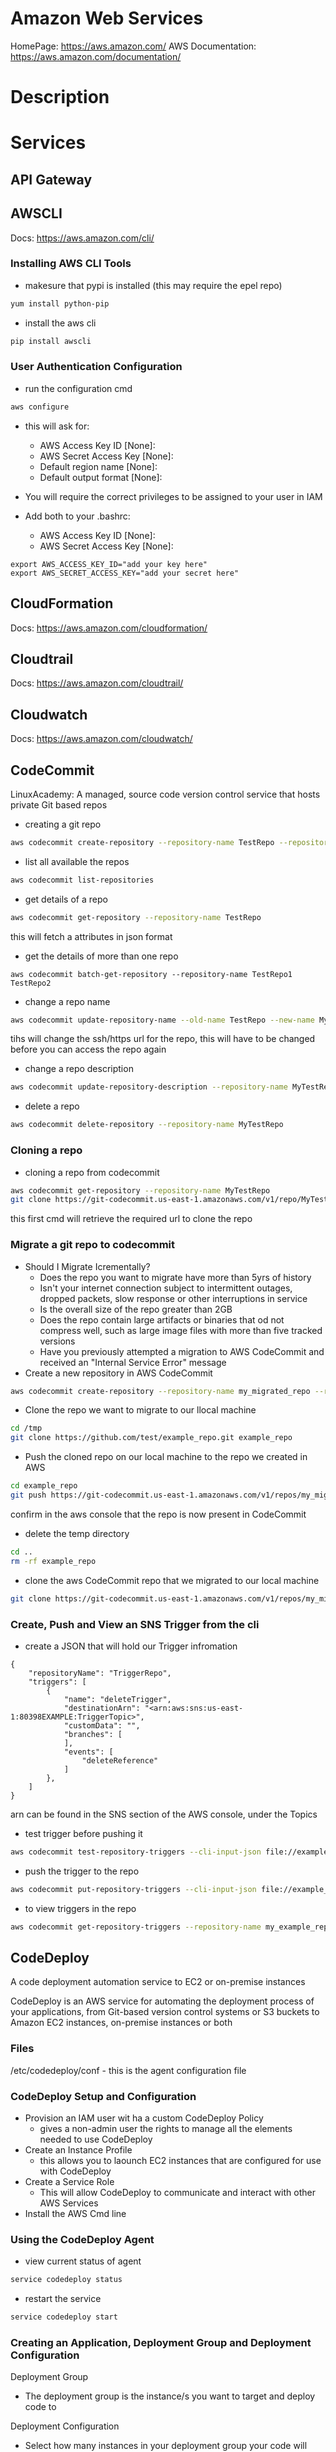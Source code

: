 #+TAGS: cloud aws vpc virtula_private_cloud iaas paas


* Amazon Web Services
HomePage: https://aws.amazon.com/
AWS Documentation: https://aws.amazon.com/documentation/
* Description
* Services
** API Gateway
** AWSCLI
Docs: https://aws.amazon.com/cli/


*** Installing AWS CLI Tools
   
- makesure that pypi is installed (this may require the epel repo)
#+BEGIN_SRC sh
yum install python-pip
#+END_SRC

- install the aws cli
#+BEGIN_SRC sh
pip install awscli
#+END_SRC

*** User Authentication Configuration
    
- run the configuration cmd
#+BEGIN_SRC sh
aws configure
#+END_SRC
- this will ask for:
    - AWS Access Key ID [None]: 
    - AWS Secret Access Key [None]: 
    - Default region name [None]: 
    - Default output format [None]: 

- You will require the correct privileges to be assigned to your user in IAM

- Add both to your .bashrc: 
    - AWS Access Key ID [None]: 
    - AWS Secret Access Key [None]: 
#+BEGIN_EXAMPLE
export AWS_ACCESS_KEY_ID="add your key here"
export AWS_SECRET_ACCESS_KEY="add your secret here"
#+END_EXAMPLE

** CloudFormation
Docs: https://aws.amazon.com/cloudformation/
** Cloudtrail
Docs: https://aws.amazon.com/cloudtrail/
** Cloudwatch
Docs: https://aws.amazon.com/cloudwatch/
** CodeCommit
LinuxAcademy: 
A managed, source code version control service that hosts private Git based repos

- creating a git repo
#+BEGIN_SRC sh
aws codecommit create-repository --repository-name TestRepo --repository-description "My test Repo"
#+END_SRC

- list all available the repos
#+BEGIN_SRC sh
aws codecommit list-repositories
#+END_SRC

- get details of a repo
#+BEGIN_SRC sh
aws codecommit get-repository --repository-name TestRepo
#+END_SRC
this will fetch a attributes in json format

- get the details of more than one repo 
#+BEGIN_SRC 
aws codecommit batch-get-repository --repository-name TestRepo1 TestRepo2
#+END_SRC

- change a repo name
#+BEGIN_SRC sh
aws codecommit update-repository-name --old-name TestRepo --new-name MyTestRepo
#+END_SRC
tihs will change the ssh/https url for the repo, this will have to be changed before you can access the repo again

- change a repo description
#+BEGIN_SRC sh
aws codecommit update-repository-description --repository-name MyTestRepo --repository-description "This is the new description"
#+END_SRC

- delete a repo
#+BEGIN_SRC sh
aws codecommit delete-repository --repository-name MyTestRepo
#+END_SRC


*** Cloning a repo

- cloning a repo from codecommit
#+BEGIN_SRC sh
aws codecommit get-repository --repository-name MyTestRepo
git clone https://git-codecommit.us-east-1.amazonaws.com/v1/repo/MyTestRepo local-mytestrepo
#+END_SRC
this first cmd will retrieve the required url to clone the repo

*** Migrate a git repo to codecommit 
    
- Should I Migrate Icrementally?
  - Does the repo you want to migrate have more than 5yrs of history
  - Isn't your internet connection subject to intermittent outages, dropped packets, slow response or other interruptions in service
  - Is the overall size of the repo greater than 2GB
  - Does the repo contain large artifacts or binaries that od not compress well, such as large image files with more than five tracked versions
  - Have you previously attempted a migration to AWS CodeCommit and received an "Internal Service Error" message
    
- Create a new repository in AWS CodeCommit
#+BEGIN_SRC sh
aws codecommit create-repository --repository-name my_migrated_repo --repository-description "my migrated repo"
#+END_SRC

- Clone the repo we want to migrate to our llocal machine
#+BEGIN_SRC sh
cd /tmp
git clone https://github.com/test/example_repo.git example_repo
#+END_SRC

- Push the cloned repo on our local machine to the repo we created in AWS
#+BEGIN_SRC sh
cd example_repo
git push https://git-codecommit.us-east-1.amazonaws.com/v1/repos/my_migrated_repo --all
#+END_SRC
confirm in the aws console that the repo is now present in CodeCommit

- delete the temp directory
#+BEGIN_SRC sh
cd ..
rm -rf example_repo
#+END_SRC

- clone the aws CodeCommit repo that we migrated to our local machine
#+BEGIN_SRC sh
git clone https://git-codecommit.us-east-1.amazonaws.com/v1/repos/my_migrated_repo my_local_migrated_repo
#+END_SRC

*** Create, Push and View an SNS Trigger from the cli

- create a JSON that will hold our Trigger infromation
#+BEGIN_EXAMPLE
{
	"repositoryName": "TriggerRepo",
	"triggers": [
		{
			"name": "deleteTrigger",
			"destinationArn": "<arn:aws:sns:us-east-1:80398EXAMPLE:TriggerTopic>",
			"customData": "",
			"branches": [
			],
			"events": [
				"deleteReference"
			]
		},
	]
}
#+END_EXAMPLE
arn can be found in the SNS section of the AWS console, under the Topics 

- test trigger before pushing it
#+BEGIN_SRC sh
aws codecommit test-repository-triggers --cli-input-json file://example_trigger.json
#+END_SRC

- push the trigger to the repo
#+BEGIN_SRC sh
aws codecommit put-repository-triggers --cli-input-json file://example_trigger.json
#+END_SRC

- to view triggers in the repo
#+BEGIN_SRC sh
aws codecommit get-repository-triggers --repository-name my_example_repo
#+END_SRC

** CodeDeploy
A code deployment automation service to EC2 or on-premise instances

CodeDeploy is an AWS service for automating the deployment process of your applications, from Git-based version control systems or S3 buckets to Amazon EC2 instances, on-premise instances or both

[[file://home/crito/Pictures/org/codedeploy_workflow.png]]

*** Files
/etc/codedeploy/conf - this is the agent configuration file
*** CodeDeploy Setup and Configuration
- Provision an IAM user wit ha a custom CodeDeploy Policy
  - gives a non-admin user the rights to manage all the elements needed to use CodeDeploy
    
- Create an Instance Profile
  - this allows you to laounch EC2 instances that are configured for use with CodeDeploy
    
- Create a Service Role
  - This will allow CodeDeploy to communicate and interact with other AWS Services
    
- Install the AWS Cmd line

*** Using the CodeDeploy Agent
- view current status of agent
#+BEGIN_SRC sh
service codedeploy status
#+END_SRC

- restart the service
#+BEGIN_SRC sh
service codedeploy start
#+END_SRC

*** Creating an Application, Deployment Group and Deployment Configuration
    
Deployment Group
  - The deployment group is the instance/s you want to target and deploy code to
    
Deployment Configuration
  - Select how many instances in your deployment group your code will deploy to at any given time
    

- Create a new application
#+BEGIN_SRC sh
aws deploy create-application --application-name test_application
#+END_SRC

- Create the deployment group, configuration and other options
#+BEGIN_SRC sh
aws deploy create-deployment-group --application-name test_application --deployment-group-name <NAME> --ec2-tag-filters Key=Name,Value=<EC2VALUE>,Type=KEY_AND_VALUE --deployment-config-name CodeDeployDefault.<SELECTOPTION> --service-role-arn <SERVICE-ROLE_ARN>
#+END_SRC
- a deployment group id will be returned in json form if there are no errors  
  
*** Edit and Delete an Application
    
- List all applications
#+BEGIN_SRC sh
aws deploy list-applications
#+END_SRC
    
- Change the name of the application
#+BEGIN_SRC sh
aws deploy update-application --application-name old_application --new-application-name new_application
#+END_SRC
this can only be done with the awscli or the awsapi, cannot be done within the AWS console 

- Delete an application
#+BEGIN_SRC sh
aws deploy delete-application --application-name CLIApplication
#+END_SRC

*** Edit, Add and Delete Deployment Groups and Deployment Configurations
   
- List all deployment-groups associated with an application
#+BEGIN_SRC sh
aws deploy list-deployment-groups --application-anme test_application
#+END_SRC

- change values of the deployment group
#+BEGIN_SRC sh
aws deploy update-deployment-group --application-name test_application --current-deployment-group-name test_deployment_groupname
#+END_SRC
- options that can be changed:
  --new-deployment-group-name <NAME
  --ec2-tag-filters
  --on-premises-instance-tag-filters Key=Name,Value=<VALUE>,Type=KEY_AND_VALUE
  --auto-scaling-groups <NAME>
  --deployment-config-name CodeDeployDefault <SELECTOPTION>
  --service-role-arn <SERVICE-ROLE_ARN>

- delete a deployment group/configuration
#+BEGIN_SRC sh
aws deploy delete-deployment-group --application-name test_application --deployment-group-name new_deployment_groupname
#+END_SRC

*** Creating and Deleting Custom Deployment Configurations
- Default AWS Deployment Configuratins:
  - OneAtATime
  - AllAtOnce
  - HalfAtATime

- list deployment configs
#+BEGIN_SRC sh
aws deploy list-deployment-configs
#+END_SRC

- if the defaultsdon't fit our need we can create a more custom configuration    
#+BEGIN_SRC sh
aws deploy create-deployment-config --deployment-config-name MyCustomConfig --minimum-healthy-hosts type=HOST_COUNT,value=1
#+END_SRC
- type: 
    - HOST_COUNT - number of hosts that are available at any point during the deployment 
    - FLEET_PERCENT - percentage of minimum of hosts that are available from the original number deployed

- delete a custom deployment configuration
#+BEGIN_SRC sh
aws deploy delete-deployment-config --deployment-congig-name MyCustomConfig
#+END_SRC

*** Creating and Configuring the AppSpec file
- the appsec file is written in yaml
  - the file has to be placed in the root directory of the application

- appsec example
/test_application/appsec.yml
#+BEGIN_EXAMPLE
---
version: 0.0 # this is arbitary
os: linux
files:
  - source: /
    destination: /test_application
permissions: # this section only applies to linux images, must be removed for windows
  - object: /test_application/html
    pattern: "*.html"
    except: [index.html]
    mode: 400
    type:
      - file
#+END_EXAMPLE

**** template appsec.yml
#+BEGIN_EXAMPLE
# This is an appspec.yml template file for use with AWS CodeDeploy.
# The lines in this template starting with the hashtag symbol are 
#   instructional comments and can be safely left in the file or 
#   ignored.
# For help completing this file, see the "AppSpec File Reference" in the  
#   "AWS CodeDeploy User Guide" at
#   http://docs.aws.amazon.com/codedeploy/latest/userguide/app-spec-ref.html
version: 0.0
# Specify "os: linux" if this revision targets Amazon Linux, 
#   Red Hat Enterprise Linux (RHEL), or Ubuntu Server  
#   instances.
# Specify "os: windows" if this revision targets Windows Server instances.
# (You cannot specify both "os: linux" and "os: windows".)
os: linux 
# os: windows
# During the Install deployment lifecycle event (which occurs between the 
#   BeforeInstall and AfterInstall events), copy the specified files 
#   in "source" starting from the root of the revision's file bundle 
#   to "destination" on the Amazon EC2 instance.
# Specify multiple "source" and "destination" pairs if you want to copy 
#   from multiple sources or to multiple destinations.
# If you are not copying any files to the Amazon EC2 instance, then remove the
#   "files" section altogether. A blank or incomplete "files" section
#   may cause associated deployments to fail.
files:
  - source: 
    destination:
  - source:
    destination:
# For deployments to Amazon Linux, Ubuntu Server, or RHEL instances,
#   you can specify a "permissions" 
#   section here that describes special permissions to apply to the files 
#   in the "files" section as they are being copied over to 
#   the Amazon EC2 instance.
#   For more information, see the documentation.
# If you are deploying to Windows Server instances,
#   then remove the 
#   "permissions" section altogether. A blank or incomplete "permissions"
#   section may cause associated deployments to fail.
permissions:
  - object:
    pattern:
    except:
    owner:
    group:
    mode: 
    acls:
      -
    context:
      user:
      type:
      range:
    type:
      -
# If you are not running any commands on the Amazon EC2 instance, then remove 
#   the "hooks" section altogether. A blank or incomplete "hooks" section
#   may cause associated deployments to fail.
hooks:
# For each deployment lifecycle event, specify multiple "location" entries 
#   if you want to run multiple scripts during that event.
# You can specify "timeout" as the number of seconds to wait until failing the deployment 
#   if the specified scripts do not run within the specified time limit for the 
#   specified event. For example, 900 seconds is 15 minutes. If not specified, 
#   the default is 1800 seconds (30 minutes).
#   Note that the maximum amount of time that all scripts must finish executing 
#   for each individual deployment lifecycle event is 3600 seconds (1 hour). 
#   Otherwise, the deployment will stop and AWS CodeDeploy will consider the deployment
#   to have failed to the Amazon EC2 instance. Make sure that the total number of seconds 
#   that are specified in "timeout" for all scripts in each individual deployment 
#   lifecycle event does not exceed a combined 3600 seconds (1 hour).
# For deployments to Amazon Linux, Ubuntu Server, or RHEL instances,
#   you can specify "runas" in an event to
#   run as the specified user. For more information, see the documentation.
#   If you are deploying to Windows Server instances,
#   remove "runas" altogether.
# If you do not want to run any commands during a particular deployment
#   lifecycle event, remove that event declaration altogether. Blank or 
#   incomplete event declarations may cause associated deployments to fail.
# During the ApplicationStop deployment lifecycle event, run the commands 
#   in the script specified in "location" starting from the root of the 
#   revision's file bundle.
  ApplicationStop:
    - location: 
      timeout:
      runas:
    - location: 
      timeout:
      runas: 
# During the BeforeInstall deployment lifecycle event, run the commands 
#   in the script specified in "location".
  BeforeInstall:
    - location: 
      timeout:
      runas: 
    - location: 
      timeout:
      runas:
# During the AfterInstall deployment lifecycle event, run the commands 
#   in the script specified in "location".
  AfterInstall:
    - location:     
      timeout: 
      runas:
    - location: 
      timeout:
      runas:
# During the ApplicationInstall deployment lifecycle event, run the commands 
#   in the script specified in "location".
  ApplicationStart:
    - location:     
      timeout: 
      runas:
    - location: 
      timeout:
      runas:
# During the ValidateService deployment lifecycle event, run the commands 
#   in the script specified in "location".
  ValidateService:
    - location:     
      timeout: 
      runas:
    - location: 
      timeout:
      runas:
#+END_EXAMPLE

*** Creating and Uploading a Revision
    
- a revision is simply the bundle (zip/tar file) containing the current group of files that you want to deploy.
  
- available repository types:
  - AWS S3 Bucket
  - GitHub
  - BitBucket
    
- bundle and upload the source files to the S3 bucket
#+BEGIN_SRC sh
aws deploy push --application-name test_application --description "my test application" --ignore-hidden-files --s3-location s3://test_application/test_application.zip --source .
#+END_SRC

*** Monitoring Deployments via SNS Triggers
- Trigger must be setup before the deployment    

- get the deployment configuration that you would like to add the trigger to
#+BEGIN_SRC sh
aws deploy get-deployment-group --application-name test_application --deployment-group-name test_application_groupname
#+END_SRC
copy the out put of this cmd

- create a new .json file with the output of the previous cmd and add the triggers
#+BEGIN_EXAMPLE
"triggerConfigurations": [
{
	"triggerEvents":[
		"DeploymentStart",
		"DeploymentFailure"	
	],
	"triggerTargetArn": "arn:aws:sns:us-east1:273953087024:Tri$",
	"triggerName": "CLICreatedTrigger"
}
#+END_EXAMPLE

- push the json file
#+BEGIN_SRC sh
aws deploy update-deployment-group --current-deployment-group-name test_deployment_groupname --cli-input-json file://cli_trigger.json
#+END_SRC

- view the trigger to confirm that the triggers have been added
#+BEGIN_SRC sh
aws deploy get-deployment-group --application-name test_application --deployment-group-name test_deployment_groupname
#+END_SRC

*** Viewing Deployment Details and Error Logs

- What we can view?
  - Deployment details
  - Instane details
  - Application details
  - Deployment Group details
  - Application Revision details
  - Deployment Configuration details
    
- list deployment id numbers
#+BEGIN_SRC sh
aws deploy list-deployments --application-name test_application --deployment-group-name test_application_groupname
#+END_SRC
- options
  - include-only-statueses<failed or succeeded>
  - create-time-range start=<2018-05-19T00:00:00>,end=<2018-06-19T00:00:00>
    
- list detailed deployment info
#+BEGIN_SRC sh
aws deploy get-deployment --deployment-id <ID #>
#+END_SRC

- list instance details
#+BEGIN_SRC sh
aws deploy list-deployment-instances --deployment-id <deployment ID #>
#+END_SRC

- list detailed information about an instance
#+BEGIN_SRC sh
aws deploy get-deployment-instance --deployment-id <deployment id> --instance-id <instance id>
#+END_SRC

- list applications
#+BEGIN_SRC sh
aws deploy list-applications
#+END_SRC

- list detailed view of an application
#+BEGIN_SRC sh
aws deploy get-application --application-name test_application
#+END_SRC

- list deployment groups
#+BEGIN_SRC sh
aws deploy list-deployment-groups --application-name
#+END_SRC

- list detailed view of deployment group
#+BEGIN_SRC sh
aws deploy get-deployment-group --application-name test_appication --deployment-group-name test_deployment_groupname
#+END_SRC

- list revision details
#+BEGIN_SRC sh
aws deploy list-application-revisions --application-name test_application
#+END_SRC

- list detailed view of an application revision
#+BEGIN_SRC sh
aws deploy get-application-revision --application-name test_application --s3-location bucket=<S3-bucket>,bundleType=<github,bitbucket,s3>,eTag=<Tag-Value>,key=<Filename>
#+END_SRC

- list deployment configurations
#+BEGIN_SRC sh
aws deploy list-deployment-configs
#+END_SRC

- list detailed view of deployment configuration
#+BEGIN_SRC sh
aws deploy get-deployment-config --deployment-config-name test_deploy.OneAtATime
#+END_SRC

*** Stopping, Rolling-Back and Redploying a Revision

    
- stopping a deployment
#+BEGIN_SRC sh
stop-deployment --deployment-id <deployment-id-#>
#+END_SRC

- CodeDeploy treats a "Redloyment" as just a deployment of an already deployed Revision.
- CodeDeploy doesn't have an automaticd "roll-back" feature
  
- "Cleanup" file
  - this is where CodeDeploy stores infromation about the last installed files, so that in the sase of a redeployment, CodeDeploy can try to delete those files.
  - Linux - /opt/codedeploy-agent/deployment-root/deployment-instructions/<deployment-group-id>-cleanup
  - Windows - C:\ProgramData\Amazon\CodeDeploy\deployment-instructions\<deployment-group-id>-cleanup

*** Lamda CodeDeploy Automation
**** Lambda Code
#+BEGIN_EXAMPLE
var aws = require('aws-sdk');
var s3 = new aws.S3({apiVersion: '2006-03-01'});
var codedeploy = new aws.CodeDeploy();
 
exports.handler = function(event, context) {
    var artifact_type;
    var bucket;
    var key;
 
    /* runtime functions */
    function getS3ObjectAndCreateDeployment() {
    // Get the s3 object to fetch application-name and deploymentgroup-name metadata.
	    s3.headObject({
		    Bucket: bucket,
		    Key: key
	    }, function(err, data) {
            if (err) {
                context.done('Error', 'Error getting s3 object: ' + err);
            } else {
                console.log('Creating deployment');
                createDeployment(data);
            }
        });
    }
 
 
    function createDeployment(data) {
        if (!data.Metadata['application-name'] || !data.Metadata['deploymentgroup-name']) {
            console.error('application-name and deploymentgroup-name object metadata must be set.');
            context.done();
        }
        var params = {
            applicationName: data.Metadata['application-name'],
            deploymentGroupName: data.Metadata['deploymentgroup-name'],
            description: 'Lambda invoked codedeploy deployment',
            ignoreApplicationStopFailures: false,
            revision: {
                revisionType: 'S3',
                s3Location: {
                    bucket: bucket,
                    bundleType: artifact_type,
                    key: key
                }
            }
        };
        codedeploy.createDeployment(params, 
            function (err, data) {
                if (err) {
                    context.done('Error','Error creating deployment: ' + err);
                }
                else {
                    console.log(data);           // successful response
                    console.log('Finished executing lambda function');
                    context.done();
                }
        });
    }
 
    console.log('Received event:');
    console.log(JSON.stringify(event, null, '  '));
 
    // Get the object from the event
    bucket = event.Records[0].s3.bucket.name;
    key = event.Records[0].s3.object.key;
 
    tokens = key.split('.');
    artifact_type = tokens[tokens.length - 1];
    if (artifact_type == 'gz') {
        artifact_type = 'tgz';
    } else if (['zip', 'tar', 'tgz'].indexOf(artifact_type) < 0) {
        artifact_type = 'tar';
    }
 
    getS3ObjectAndCreateDeployment();
};
#+END_EXAMPLE

    
**** Lambda Execution Role Policy Template
#+BEGIN_EXAMPLE
{
 "Version": "2012-10-17",
 "Statement": [
  {
    "Effect": "Allow",
    "Action": [
      "logs:*"
    ],
    "Resource": "arn:aws:logs:*:*:*"
  },
  {
    "Effect": "Allow",
    "Action": [
      "s3:GetObject"
    ],
    "Resource": [
      "arn:aws:s3:::<BUCKET_NAME>/*"
    ]
  },
  {
    "Effect": "Allow",
    "Action": "codedeploy:GetDeploymentConfig",
    "Resource": "arn:aws:codedeploy:<REGION>:<ACCOUNTID>:deploymentconfig:*"
  },
  {
    "Effect": "Allow",
    "Action": "codedeploy:RegisterApplicationRevision",
    "Resource": "arn:aws:codedeploy:<REGION>:<ACCOUNTID>:application:*"
  },
  {
    "Effect": "Allow",
    "Action": "codedeploy:GetApplicationRevision",
    "Resource": "arn:aws:codedeploy:<REGION>:<ACCOUNTID>:application:*"
  },
  {
    "Effect": "Allow",
    "Action": "codedeploy:CreateDeployment",
    "Resource": "arn:aws:codedeploy:<REGION>:<ACCOUNTID>:deploymentgroup:*"
   }
 ]
}
#+END_EXAMPLE

** CodePipeline
A continous delivery service that provides tools to model, visualize and automate the software release process

[[file://home/crito/Pictures/org/codepipeline01.png]]

- pipelines must be in one of the following regions:
  - us-east-1
  - us-west-2
  - eu-west-1
    
- you can have 20 pipelines per AWS account

*** Creating a Pipeline in the AWS Console

[[file://home/crito/Pictures/org/codepipeline02.png]]


- Navigate to CodePipeline and click on "Get Started" or "Create a Pipeline"
  
[[file://home/crito/Pictures/org/codepipeline03.png]]

- Give the pipeline a name

[[file://home/crito/Pictures/org/codepipeline04.png]]

- Select a source (codecommit)

[[file://home/crito/Pictures/org/codepipeline05.png]]


- Select a build provider (though in this simple example "No Build" is selected we do have the option of selecting Jenkins or Solano)
  
[[file://home/crito/Pictures/org/codepipeline06.png]]


- Select a deployment provider (CodeDeploy, but OpsWorks or ElasticBeanstalk are also options)
  
[[file://home/crito/Pictures/org/codepipeline07.png]]


- Create/Select an AWS Service Role (permissions)

[[file://home/crito/Pictures/org/codepipeline08.png]]


- Review the Pipeline and create it

[[file://home/crito/Pictures/org/codepipeline09.png]]

- On creation the pipeline is immediately run

[[file://home/crito/Pictures/org/codepipeline10.png]]

*** Creating a Pipeline with the awscli
    
- Generate a CodePipeline JSON Template
  - the easiest way is to use an exsiting pipeline as a template
#+BEGIN_SRC sh
aws codepipeline get-pipeline -name test_pipeline > cli_test_pipeline.json
#+END_SRC

- make the releavent changes to the file in favourite editor
  
- upload the new pipeline
#+BEGIN_SRC sh
aws codepipeline create-pipeline --cli-input-json file://cli_test_pipeline.json
#+END_SRC

*** Manage the CodePipeline from the awscli
    
- view all pipelines
#+BEGIN_SRC sh
aws codepipeline list-pipelines
#+END_SRC

- view detailed information about a specific pipeline
#+BEGIN_SRC sh
aws codepipeline get-pipeline --name test_pipeline
#+END_SRC

- view status of pipelines
#+BEGIN_SRC sh
aws codepipeline get-pipeline-state --name test_pipeline
#+END_SRC

- delete a pipeline
#+BEGIN_SRC sh
aws codepipeline delete-pipeline --name test_pipeline
#+END_SRC

**** Editing a pipeline
- first pull the json of the pipeline
#+BEGIN_SRC sh
aws codepipeline get-pipeline --name test_pipeline > test_pipeline_edit.json
#+END_SRC

- now edit the file in your favourite editor

- push the edited file to CodePipeline
#+BEGIN_SRC sh
aws codepipeline update-pipeline --clie-input-json file://test_pipeline_edit.json
#+END_SRC

**** Disable/Enable Transitions
- if currently enabled:
#+BEGIN_SRC sh
aws codepipeline disable-state-transition --pipeline-name test_pipeline --stage-name build --transition-type inbound --reason "test"
#+END_SRC
- stage after the transition that we want to disable

- if currently disabled:
#+BEGIN_SRC sh
aws codepipeline enable-state-transition --pipeline-name test_pipeline --stage-name build --transition-type inbound
#+END_SRC
- stage after the transition that we want to enable


** Dynamo
Docs: https://aws.amazon.com/dynamodb/
** EBS
Docs: https://aws.amazon.com/ebs/
** EC2
Docs: https://aws.amazon.com/ec2/
** ECS (EC2 Container Service)
Docs: https://aws.amazon.com/ecs/
** EFS
Docs: https://aws.amazon.com/s3/
** ELB (Elastic Load Balancer)
Docs: https://aws.amazon.com/elasticloadbalancing/

- Classic Elastic LB
- Application Load Balancer
** Elastic Beanstalk
** Elasticache
** EMR (Elastic MapReduce)
** Kinesis
** Lambda
Docs: https://aws.amazon.com/lambda/
** RDB 
Docs: https://aws.amazon.com/rds/
** Redshift
** Route53
Docs: https://aws.amazon.com/route53/
Docs: https://aws.amazon.com/elasticbeanstalk/
** S3
Docs: https://aws.amazon.com/rds/
** SNS
Docs: https://aws.amazon.com/sns/
** SQS
** SWF
** VPC
Docs: https://aws.amazon.com/vpc/
* Lecture
** [[https://www.youtube.com/watch?v%3DeKyS9rvbj40][Introduction to Database Services - Brian Rice]]
+ If you host your DB on-site
  - App optimization
  - Scaling
  - HA
  - DB bakups
  - DB patches
  - OS patches
  - OS installation
  - Server maintenance
  - Rack and stack
  - Power, HVAC, networking

+ Host DB in Amazon EC2
You:                     AWS:
  - App optimization       - OS installation
  - Scaling                - Server maintenance
  - HA                     - Rack and stack
  - DB bakups              - Power, HVAC, networking
  - DB patches
  - OS patches
    
+ Host DB with managed DB service
You:                        AWS:
  - App optimization           - Scaling
                               - HA
                               - DB bakups
                               - DB patches
                               - OS patches
                               - OS installation
                               - Server maintenance
                               - Rack and stack
                               - Power, HVAC, networking
				 
+ Managed Services
  - DynamoDB - NoSQL
  - RDS - SQL database engines
  - ElastiCache - In-memory cache
  - Redshift - Data warehouse
- These services provide alternatives to ssh to access the DB    

+ DynamoDB
  - Simple and fast to deploy
  - Simple and fast to scale
    - To millions of IOPS
  - Data is automatically replicated
  - Fast, predicatable performance
- No cost to get started; pay only for what you consume
  
+ Amazon RDS
  - Amazon Aurora, MySQL, PostgreSQL, Oracle, SQL Server
- No cost to get started; pay only for what you consume
- Choose a DB instance type with the right amount of CPU and memory
- Automated bakups
  - restore your db to a point in time
  - enabled by default
  - choose a retention period, up to 35 days
- Manual snapshots
  - persist until you delete them
  - stored in Amazon S3
  - Build a new DB instance from a snapshot when needed
- choose Multi-AZ
  - Availability Zone is a physically distinct independent infrastructure
  - Failover occurs automatically in response to the most important failure scenarios
  - failover usually under 90secs

+ ElastiCache
  - High performance, resizable in-memory caching
  - memcached and Redis engines
  - ElastiCache is wrapper around either of the above engine that is chosen
    
+ Redshift
  - Petabyte-scale columnar DB
  - Fast response time
    - ~ 10x that of typical relational stores
- Pricing $1,000 per TB per year
  - Uses PostgrsSQL JDBC/ODBC
  - is built to reduce I/O
    - data compression
    - zone maps
    - direct-attached storage

** [[https://www.youtube.com/watch?v%3DezpMM1dzN68][Using Domain Verification with Amazon Simple Email Service]]
Back in 2012 Free Tier
  - 2000 messages for free each day when you call SES from your EC2 instance or through AWS Elastic Beanstalk
    
SES - Getting Started
The Amazon SES Sandbox
 - verifying Senders(email accounts that are going to send mail)
 - in the sandbox 
   - 200 messages per 24 hours
 - in production
   - quota - starts at 10000 per day
   - still can only send from verified emails
** [[https://www.youtube.com/watch?v%3DVC0k-noNwOU][Amazon S3 Masterclass - Ian Massingham]]
- Secure
- Durable
- Highly-scalable object storage
- Store and retrieve

+ Use Cases
  - Backup & Archiving
  - Content Stroage & Distribution
  - Big Data Analytics
  - Static Website Hosting
  - Cloud-native Application Data
  - Disaster Recovery
    
*** Fundimental Concepts
  - Buckets
    - Containers for objects stored in S3
    - Consist of data & metadata
    - Combination of a bucket, key & version Id uniquely identify each object.
  - Regions
    - The geographical region where Amazon S3 will create your bucket
    - Will never leave that region, unless you move them
  - Web Store not a file system
  - APIs - http://aws.amazon.com/documentation/s3
  - SDKs - http://aws.amazon.com/tools/
  - Acces via AWS CLI - similar to bash cmds - ls, cp, mv, rm etc

+ Difference between fs and web store
  - write once, read many times (S3 reading more than writing)
  - Eventually consistent

+ Namespaces
  - Object key
    - Max 1024 bytes UTF-8
    - Unique within a bucket
    - Including 'path' prefixes
example - assets/js/jquery/plugins/jtables.js

+ Throughput Optimisation
  - S3 automatically partitions based upon key prefix
    
+ Access Controls
  - IAM Policies
    - fine grained control
    - Administer as part of role based access
    - Apply policies to S3 at role, user and group level
  - Bucket Policies - allow anonymous persons access to a bucket, a class etc
    - Fine grained
    - Apply policies at the bucket level in S3
    - Incorporate user restrictions without using IAM
  - ACLs
    - Coarse grained
    - Apply access control rules at the bucket and or object level in S3
*** Getting Started
- Class of storage
  - Standard - 99% durability and 99% availability
  - Reduced Redundancy Storage - reduced cost, but at lower levels of redundancy
  - Glacier - archiving data, where data access is infrequent and retrieval time of several hours is acceptable.
            - very low-cost
class can be specified on the aws cli 
#+BEGIN_SRC sh
aws s3 cp aws_uki.txt s3://aws-ianm-s3-masterclass/ --storage-class REDUCED_REDUNDANCY
#+END_SRC
class can also be changed in the AWS console(web interface)

- Encryption
  - Securing Data in Transit
    - SSL over HTTPS
    - Alternatively use a client encryption lib such as the Amazon S3 encryption client to encrypt your data before uploading to Amazon S3
      - this is done with a one time encryption key
  - Server Side Encryption (SSE) - 3 options
    - SSE-S3 key management - Amazon mgmt of keys
    - SSE-C - Customer-Provided Keys - Amazon disgards the key
    - AWS KMS (SSE-KMS) - this is a stand alone service
      - S3 with encrypt your data at rest using keys that you manage in the AWS key mgmt service (KMS)
      - KMS provides audit trail to see who used your key to access which object
	
- Audit logs
  - access logs can be created per bucket
    
- Multi-Factor Auth Delete

- Time-Limted Access to Objects
  - time limited urls to allow access to an object for a set time
    
- Versioning & Cross Region Replication
  - Bucket level
    - automatically preserves all copies of objects
  - Persistent
Versioning will increase costs, due to storing multiple copies of objects

- Lifecycle Rules
  - moving S3 buckets to glacier after a certain period of time
    - example would be transaction data after 30 days
  - deleting objects after a certain period of time
    - example would be logs after 30 days

- Website Hosting
  - you can host your entire static website on Amazon S3
* Tutorials
** AWS Foundations - CBT Nuggets
*** How to build a cloud presence
1. Going to the cloud: Traditional Method
Build your own cloud placing your equipment in a data center.
2. Going to the Cloud: AWS Method
Use AWS services to create your infrastructure.

**** Traditional Method
+ Setting up
  - Select a Data Center
  - Purchase Rack Space
  - Purchase Internet Connectivity
  - Install Equipment
    - Switches
    - Firewalls
    - Servers
    - Storage - SAN or NAS
  - Configure Services
  - Expand to More Data Centers - Locality is important when it comes to serequipmentvices such as VOIP
+ Pros & Cons:
  - Massive up-front cost, BIG "Steps"
  - IT Staff: focus on the data center 
  - In-House knowledge limits
  - recreate the wheel
  - It's yours
  - "Monster Server" Capabilities

**** AWS Method
+ Setting up
  - Pick your region
  - Pick your availability zone - these are physical data centers
    - for redundancy you should look at rolling out in to more than one zone
  - Provision your server
  - Configure services
  - Expand to other availability zones
  - Expand to other regions
+ Pros & Cons:
  - Pay As You Go; Pricing Models
  - Elastic Computing; Grow as needed
  - Economy of scale
  - Immediate security accreditation
  - Multiple data centers easily
  - Collaborative innovation
  - horizontal scaling

**** Vertical Vs Horizontal Scaling
***** Vertical Scaling 
  - Increasing HW
  - Increasing Capacity
  - Easy to do

***** Horizontal Scaling (scale out):
  - Increasing instances
  - Shared capacity
  - Typically requires planning

*** Getting Started with AWS
**** What you need to get started
- A Purpose
- Logon Information/Email Address
- A Credit Card/Phone number
***** An Understanding of the services
  - Cloudwatch 
    - Monitors all of the services
    - Can start to get expensive
  - EC2 - Elastic Compute Cloud
    - allows os templates to be created with specific functions db, web etc
    - public available timeplates
  - S3 - Simple Storage Service 
    - written to at least two places
    - Where your image is held whilst not being run
  - EBS - Elastic Block Store
    - faster than S3
    - optional to running image on the ephemeral memeory of the server
      - means that when the machine is shutdown it's data isn't lost
  - Route 53
    - create name records for your domains
    - manages dns
  - VPC - Virtual Private Cloud
    - site to site cloud
  - Auto Sacling
    - amazon automated server management tool
    - will spin up servers when certain limits are reached 
    - shutdown instances when website hits a lull
  - CloudFormation
  - IAM - Identity and Access Management
    - create credentials to access system
  - ELB - Elastic Load Balancing
  - SimpleDB/DynamoDB
    - simpleDB now discontinued
    - Dynamo is really fast
***** AWS Management Console
*** Creating an EC2 Instance - AMI Selection (Amazon Machine Image)
+ Considerations for Provisoning Instances
- In a region all availability zones are connected by high speed fiber.
- Between reigons you are running over the internet and this becomes the dependent factor for data transfer and you should be aware.
- AMI can come with software installed, LAMP, SQL Server etc
- Customized AMIs are stored in S3, this is charged.
- How many instances ?
- Instance type? - micro is available on the Free Tier
- AWS Market Place sells AMIs from different providers offering different software.

*** Understanding EC2 Pricing Models
**** On-demand Instance Pricing
- no commit model
- costs a little more due to this fact
- pricing fluctuates with region
**** Reserved Instance Pricing    
- 1 or 3 year term contract that will lower the rate paid/hour on instances
- Types - these are nothing to do with box performance
    - Light
    - Medium
    - Heavy
The difference in these types is the costing, light you pay less up front but your hourly rate is higher, and Heavy is the opposite, more up front but less per hour.
**** Spot Instance Pricing
- Bidding on left over CPU memory that the data center has available
- But if out bid you lose your resources are shutdown
- The more requirements adds to the chance that you will lose your instance if it is accepted at all.
*** Understanding EC2 Instance Types
**** Measureing Instance Types
+ Instance Types always include a mix of:
  - Memory
  - Processing Power
  - Storage
  - I/O performance
    
+ Instance Families
  - Micro
  - Small
  - Medium
  - Large
  - Extra Large

+ Specific cases
  - High Memory
  - High CPU
  - Cluster

+ Amazon Best Practice: Start small, benchmark and scale up in necessary

**** Understanding Processing Power Ratings
- Everything in AWS is "Virtual" but there really are physical items!
- To provide consistant performance, created the EC2 Compute Unit (ECU)
  - is equivalent to a 1.0 to 1.2 GHz 2007 Xeon Processor
  - it is then split over the number of cores specified by the type
    
**** Understanding I/O Rating
- I/O ratings measure shared resources(Network/Disk)
- Equal shares given to the instances
- I/O Levels
  - Low
  - Moderate
  - High
  - Very High
- Heavy disk performance can benefit from a RAID 0 set across 4 disks
  - obviously risk that comes with RAID 0 one failed disk all gone!!
*** Understanding Tags and Key Pairs
+ Tags
- Tags are a way to identify instances    
  - develop a logical naming convention
- These tags appear on the instance dashboard
- Show/Hide button allows you to customize which tags are visable.
  
+ Key Pairs
- These are the pub/priv key pair that are issued by AWS.
- Windows Key Pair
  - this key gives you the default windows password
  - you get this by right clicking on the window instance and click on "Get Windows Password"
  - you will then be challenged for the priv key to unlock the encrypted password.
- Linux Key Pair
  - this is how you will connect to the machine unless you change the key 
    
+ What if I lose my key?
- Amazon has no way for you to get your priv key again.
- If you have an instance that you need to access, you will need to create an AMI of that instance and recreate it. All of your data will be there but it my require some admin, such as remounting of disks etc.

*** Understanding Security Groups
**** Security Groups: Your EC2 Firewall
- Inbound filtering for your instances
- "Security Groups" - can be individual (Group of one) or multiple
- By default - 
  - Rules: No traffic inbound, all traffic outbound, all traffic within group
- Changing security groups can only be done inside VPC
- Good practice to split DB and Web servers into different secuirty groups
- Don't open RDP(3389) to the world lock it down to your ip, like you do with linux ssh.

*** Understanding Elastic IPs and ELB

*** SES, SNS, SQS
SES - Simple Email Service
  - AWS service allowing you to send email from hosted applications
  - Designed for bulk service
  - Leverages AWS email reputation, volume
  - Outbound scanning on all email sent
  - Uses AWS closed-loop system
  - Accounts limited to 10,000 emails/day, quantity automatically increases
  - Charged based on quantity of email sent
    
SNS - Simple Notification Service
  - Message transmission for humans and services
  - Protocols: HTTP/HTTPS, Email, SMS, SQS
  - SNS Topic created, subscribers added, AWS services report to a topic
  - As with everythin, pay-as-you-go... first million API requests/month free

SQS - Simple Queue Service
  - Message Queuing System
  - Allows you to build applcations without concerns of how communication is stored or handled
  - Unlimited messages, unlimited queue size
  - Message payload up to 25KB 
  - $0.50 / million SQS requests

** AWS Concepts - Linux Academy
[[file://home/crito/Documents/SysAdmin/Cloud/AWS/aws-concepts-pps.pdf][AWS Concepts PPS]]

** AWS Essentials - Linux Academy
http://bit.ly/2guw5giiiY
** AWS Certified SysOps Administrator
[[file://home/crito/Documents/SysAdmin/Cloud/AWS/sysops/AWS_Auditing_Security_Checklist.pdf][AWS Auditing Security Checklist]]
[[file://home/crito/Documents/SysAdmin/Cloud/AWS/sysops/AWS_Backup_Recovery.pdf][AWS Backup Recovery]]
[[file://home/crito/Documents/SysAdmin/Cloud/AWS/sysops/AWS_Building_Fault_Tolerant_Applications.pdf][AWS Building Fault Tolerant Applications]]
[[file://home/crito/Documents/SysAdmin/Cloud/AWS/sysops/AWS_certified_sysops_associate_blueprint.pdf][AWS Certified SysOps Associate Blueprint]]
[[file://home/crito/Documents/SysAdmin/Cloud/AWS/sysops/AWS_Cloud_Architectures.pdf][AWS Cloud Architectures]]
[[file://home/crito/Documents/SysAdmin/Cloud/AWS/sysops/AWS_Disaster_Recovery.pdf][AWS Disaster Recovery]]

*** Lesson 3 - Understanding AWS Instance Types, Utilization and Performance
- Virtualization Types
  - HVM AMIs (Hardware Virtual Machine)
    - Can use special hardware extensions
    - Can use PV drivers for network and storage
    - Usually the same or better performance than PV alone

  - PV AMIs (Paravirtual)
    - Historically faster than HVM, but no longer the case
    
- Instance Types
  - General Prupose
    - T2
      - intended for work loads that do not use the full CPU often or consistently
      - Provided Burstable Performance
    - M3
      - Provide a balance of compute, memory and network resources
      - SSD Storage (Instance store)
    - M4
      - Provide a balance of compute, memory and network resources
      - Support Enhanced Networking
      - EBS-optimized (doesn't allow ssd storage)
	
  - Compute Optimized
    - Lowest price/compute performance in EC2
    - C3
      - SSD-backed instance storage
      - Support for enhanced networking and clustering
    - C4
      - Latest generation of compute-optimized instances
      - hightst performing processors (optimized specifically for EC2)
      - support for enhanced networking and clustering
      - EBS-optimized
	
  - Memory Optimized (big data, such as spark)
    - Lowest price per amount(GiB of RAM) and memory performance
    - R3
      - SSD-backed instance storage
      - High memory capacity
      - Support for enhanced networking
	
  - GPU 
    - Graphics and general purpose GPU compute
    - G2
      - High frequency processors
      - high-performance NVIDA GPUs
      - On-board hardware video encoder
      - Low-latency frame capture and encoding, enabling interactive streaming
      - Useful for GPU compute workloads, machine learning, video encoding 3D application streaming, etc...
	
  - Storage Optimized (Hadoop, data warehousing, MongoDB)
    - Very fast SSD-backed instance storage optimized for high random I/O performance and high IOPS
    - I2
      - high I/O performance
      - high frequency processors
      - ssd storage
      - supports TRIM (free up space)
      - supports enchanced networking
	
- Burstable Performance
  - cpu credits are used to burst past the baseline performance up to 100% of a cpu core
  - credits are gained every hour
  - aws provides an initial amount to ensure that the cpu isn't struggling at start up

*** Lesson 4 - EC2 Instance and System Status Checks

- System Status Checks
  - Loss of network connectivity
  - Loss of system power
  - Software issues on the physical host
  - Hardware issues on the physical host
    
  - Solutions
    - Stop and start instances
    - Terminate and re-launch instances
    - Contact AWS
      
- Instance Status Checks
  - Failed system status checks
  - Incorrect networking or startup config
  - Exhausted Memory
  - Corrupted file system
  - Incompatible kernel
    
  - Solutions
    - Solve what is causing the issue
    - Stop and start instances
    - Terminate and re-launch instances with more memory, a different kernel, or different networking config
      
*** Lesson 5 - CloudWatch Alarms

Alarm state
  - OK           - is within defined thershold
  - ALARM        - is outside of thershold
  - INSUFFICIENT - alarm has just been started, or has insuffiecient data to accurately report
    
- CloudWatch doesn't have metrics for memory, this requires scripts to be provided on the instance
  
- Under Rules you can create cron jobs
  
*** Lesson 6 - Installing and Configuring Monitoring Scripts for EC2 instances

- The scripts will require the permissions to access CloudWatch
  
- CloudWatch will report information at 5min intervals for more detailed reporting you need to enable detailed monitoring.
  - Detailed monitoring is a chargable service (reports every one minute)
    
- install perl, get the monitoring scritps, unzip and run the mon-put-instance-data.pl script
#+BEGIN_SRC sh
sudo yum install perl-Switch perl-DateTime perl-Sys-Syslog perl-LWP-Protocol-https
curl http://aws-cloudwatch.s3.amazonaws.com/downloads/CloudWatchMonitoringScripts-1.2.1.zip -O
unzip CloudWatchMonitoringScripts-1.2.1.zip 
./mon-put-instance-data.pl --mem-util --mem-used --mem-avail --swap-util --swap-used --disk-space-util --disk-space-used --disk-space-avail --memory-units=megabytes --disk-space-units=gigabytes --disk-path=/dev/xvda1
#+END_SRC
- A mon-get-instance-stats.pl is also provided, this script allows us to pull data
  
- also set the mon-put-instance-data.pl to a cron job
#+BEGIN_EXAMPLE
*/5 * * * * ~/aws-scripts/mon-put-instance-data.pl --mem-util --mem-used --mem-avail --swap-util --swap-used --disk-space-util --disk-space-used --disk-space-avail --memory-units=megabytes --disk-space-units=gigabytes --disk-path=/dev/xvda1
#+END_EXAMPLE
these metrics will now be able to be viewed on the dashboard under linux metricsd

*** Lesson 6 - Dedicating an Instance to Monitoring
*** Lesson 7 - Monitoring EBS for Performance and Availability
    
- EBS uses IOPS (I/O operations per second) as a performance measure
- IOPS measured in 256 KiB (Kibibytes) chunks of I/O operations for SSDs
  - SSDs deliver constant preformance for both random and sequential I/O operations
  - 4000 IOPS can transfer 4000 256KiB chunks per second
  - 5 I/O operations at 54KiB will count as 5 operations
- IOPS measured in 1024 KiB chunks of I/O operations for HDDs
  - HDDs have optimal performance with large and sequential I/O operations
  - 8 sequential 128KiB operations will count as 1 operation
  - 8 random 128KiB operations will count as 8 operations
    
- SSD-backed volumes
  - Two different types of SSD volumes: io1 and gp2
  
  - gp2 - General Purpose(default)
    - Baseline performance of 3 IOPS per GB up to 10,000 IOPS
    - Minimum of 100 IOPS (ie: 8 GB volume has 100 IOPS instead of 24)
    - The larger the volume, the more IOPS
    - Can burst up to 3000 IOPS if the size is under 1TB
    - up to 160 MiB/s of throughput
      
  - volumes get credits at the 3 IOPS per GiB of volume size per second
    - volumes start out with their maximum amount of 5.4 million I/O credits
    - running out of credits causes the volume to revert back to baseline IOPS performance
      
  - io1 - Provisioned IOPS
    - ideal for IOPS-intensive and troughput intensive workloads (like db)
    - Baseline prformance of 30 IOPS per GB up to 20,000 IOPS
    - Does not use credits to burst above baseline performance, instead it gives a consistent IOPS rate
    - Delivers within 10 percent of provisioned IOPS performance 99.9. percent of the time in a given year
    - up to 320 MiB/s of throughput
      
- HDD-backed volumes
  - Throughput Optimized HDD (st1 and Cold HDD (sc1)
    - can sometimes provide more throughput (MB/s) but drastically less IOPS

  - Throughput Optimized HDD - st1	
    - ideal for frequently accessed and throughput intensive workloads

  - Cold HDD - sc1 
    - less frequently accessed workloads
    - lowest cost HDD volume
      
- Performance - Pre-warming/initialization
  - initialisation is no longer needed for new EBS volumes
    - EBS volumes get maximum performance right away
    - Storage blocks on volumes restored from snapshots do need to be initialized
      
  - initialisation can be accomplished by reading from all blocks on a volume with dd or fio utilities
  #+BEGIN_SRC sh
  sudo dd if=/dev/xvdf of/dev/null bs=1M
  #+END_SRC
  
- GetMetricStatistics
  - Volume ReadBytes & VolumeWriteBytes
    - The sum statistic reports the total number of bytest transferred
    - Average is also useful to see the average size of each I/O operation
  - VolumeReadOps & VolumeWriteOps
    - Represents the total number of I/O operations
    - You can calculate the average I/O operations per second (IOPS) for a period by dividing the total operations by the number of seconds in that period
  - VolumeTotalTime & VolumeTotalWriteTime
    - The total number of seconds spent by all operations in a given time period
    - A steady increase in these numbers could indicate the need to increase volume size or increase the number of provisioned IOPS
  - VolumeQueueLength
    - Number of read/write operations requests waiting to finish
      
- Provisioned IOPS Metrics
  - VolumeThroughputPercentage
    - The percentage of I/O operations per second that we achieved out of the total perovisioned IOPS for our EBS volume
  - VolumeConsumedReadWriteOps
    - The total amount of read and write operations consumed within a specific time period
      
- EBS Status Checks
  - status checks run every 5 minutes to determine the status of a volume
    - if all checks pass, the status is ok
    - if a check fils, the status is impaired
    - if the checks are running,the status is insufficient-data
      
  - When Amazon EBS finds that data might be inconsistent on a volume it disables I/O to that volume (by default)
    - This helps prevent data corruption
    - It causes a volume status to be impaired which can alert you

*** Lesson 8 - Monitoring RDS for Performance and Availability

- RDS - Monitoring Metrics	
  - CPUUtilization                 - Percentage of CPU utilization
  - DatabaseConnections            - Number of connections that we have at a given point in time
  - DiskQueueDepth                 - Number of read/write requests waiting to access the disk
  - FreeableMemory                 - Amount of available RAM
  - FreeStorageSpace               - Amount of available storage space
  - SwapUsage                      - Increase in this usually has to do with running out of available RAM   
  - ReadIOPS/WriteIOPS             - If not enough IOPS, performance will slow down
  - ReadLatency/WriteLatency       - Higher latency can be solved with more IOPS
  - ReadThroughput/WriteThroughput - Average number of bytes read or written to or from disk per second
    
*** Lesson 9 - Monitoring ElastiCache for Performance and Availability (caching)
    
- ElastiCache supports two engines
  - Memcached
  - Redis
    
- Monitoring Metrics
  - CPU Utilization
  - Evictions
  - CurrConnections
  - Swap Usage (Memcached)
    
- CPU Utilization
  - Memched is multi-threaded
  - Redis is single-threaded
    
  - Memcached
    - Can handle loads of up to 90%
    - Above 90% becomes a problem
    - Solution - vertical or horizontal scaling
      
  - Redis
    - Calculate the threshold: 90/# of CPU cores
    - Solution:
      - For read-heavy workloads, increase the number of read replicas
      - For write-heavy workloads, use a larger cache instance
	
- Evictions
  - Evictions happen when a new item is added but there is no more space. An older item must be deleted to make space.
  - Evictions can be a caching technique used to make sure you don't run out of memory
  - If an items getting evicted too frequently, it defeats the purpose and will decrease performance
  - CloudWatch alarms can notify you of a certain threshold
    
  - Memcahed solution - Increase instance size or add nodes to your cluster
  
  - Redis solution - Increase the node size
    
- Current Connections
  - An increase in CurrConnections could indicate a larger problem with your application
    - The app may not be releasing connections
    - Choose a threshold based off of your application requirements
      
- Swap usage (Memcached)
  - swap usage should stay at 0, and not exceed 50MB
  - Swap affects performance and should be avoided
    
  - Solution
    - increase node size
    - increase out ConnectionOverhead parameter value
      
*** Lesson 10 - Monitoring the Elastic Load Balancer for Perdformance and Availability

- Monitoring Metrics
  - Latency 
    - time it takes to receive a response  
    - measure the AVG and MAX values to spot abnormal activity
      
  - BackendConnectionErrors
    - Number of connections that were not successfully established between our load balancer and registered instances
    - Measure SUM and use the different between the minimum and maximums to spot issues
      
  - SurgeQueueLength
    - Measures the total number of requests that are waiting to be routed by the LB
    - Queue can hold a total of 1024 requests
    - Measure the MAX to see the peak of queued requests
    - AVG can also be used with MIN and MAX to get a range
      
  - SpilloverCount
    - if the SurgeQueueLength is full, requests "spill over" and get dropped
    - Measure the SUM
      
  - Pre-warming
    - if you are expecting a sudden and very large increase in traffic, you need to pre-warm your ELB to avoid dropped requests
      
*** Lesson 11 - AWS Billing and Linking AWS Accounts
*** Lesson 12 - AWS Billing Dimensions and Metrics for CloudWatch    
- Once Recieve Billing Alerts is activated it cannot be un-activated
*** Lesson 13 - Cost Optimizing
    
- Save costs by purchasing reserved instances
  
- Reserve instances for 1 to 3 yrs at a discounted rate
  - pay all, in part, or nothing upfront
  - the more you pay upfront, the more you save
    
- Low Utilization
  - save costs by minimizing the number of EC2 instances in-use
  - set ClouldWatch alarms to spin down underutilized instances
    - Example: 5% CPU utilization for 50 minutes
      
  - Find the right balance between availability and cost
  
  - remove unused LB as these are charges per LB
    
  - EBS volumes cost, enven when not in-use
    - delete unused volumes
    - take a snapshot if you want to keep the data
  
  - Provisioned IOPS cost more, make sure you're not provisioning more than necessary
    
  - Downsize volumes that have non-required space
    
  - EIPs cost money, if not in use disassociate them
   
*** Lesson 14 - Using the AWS Price List API and Cost Explorer
*** Lesson 15 - Scalability and Elasticity Essentials    

- What is elasticity?
  - the ability to scale up for demand, then retract back when demand slows down
  - pay only for what yoy need, when you need it
    
- Scalability Fundamentals
  - Scalabiliity focuses meore on building for growth
  - Examples:
    - Increasing instance size
    - Increasing the number of available instances
    - Increasing vol capacity
     jing between different vpc using private ip addr
  - instances will communicate with each other as if thery were on the same private network
  - vpc peering can occur between other AWS accounts and other VPCs within the same region
	
- VPC Limits
  - 5 VPCs per person
  - 200 subnets per VPC
  - 50 Customer gateways per regiion
  - 5 internet gateways per region
  - 5 elastic ip addr per region for each AWS account
  - 50 VPN connections per region
  - 200 route tables per region
  - 500 security groups per region
	
*** Lesson 50 - Building a Non-Default VPC
	
- Don't delete the default VPC, you will have to contact AWS to get a new one
- makesure to use ssh-add, to dperform ssh forwarding to private instances through public instances  
  
*** Lesson 51 - VPC Networking
*** Lesson 52 - VPC Security
	
  Internet Gateway

        Router
		
     Route Table
  
     Network ACL
  
        Subnet
  
   Security Group
   
- Above is the flow of traffic and how security is implemented
- a subnet has to have a acl attached and will use the default if it is the only one available
  
*** Lesson 53 - Configuring a NAT Instance
	
- this instance routes traffic from the private instances to the internet
  - this will allow outside connection to private instances
  - the update of private instances from the external sources(internet/git)

- a special security group needs to be created for the NAT instance
  - the ip table rules need to be set: 
    - to allow the private instances to connect to any external port
	- to allow the private instances ip/subnet to be able to connect
	  
- the source/destination check needs to be disabled on the NAT instance
  
*** Lesson 54 - DB Subnet Groups
*** Lesson 55 - Elastic IP Addresses and Elastic Network Interfaces	
*** Lesson 56 - Configuring Web Appliction in a Non-Default VPC	
	
- first buld the non-default VPC
  - create subnets
	- public and private
  - don't forget about Multi-AZ for failover
  - attach the internet gateway	
	- add route to public subnet
	  
- launch RDS
  - set DB Subnet Group

- launch EC2 instance
  - use git to clone app into new instance
  - use the dep tool to install deps (composer, pip etc)	
  - connect instance to RDS
	- methods for connection will vary with different lang, platform (laravel use .env)
  - Use this instance to create an AMI
	- this AMI we will deploy into the auto-scaling group
	  
- set up security groups for the EC2 to connect to RDS, otherwise the connection will fail
  
- confirm nginx is running
  - move application to correct directory and configure nginx to server application
    - choose between Fastcgi or php-fpm
    - ensure that permissions are correct on the application	
	  
- Create an internate facing LB
  - you will need to ensure that each AZ has a public subnet
  - configure health check setting
	
- Configure Auto-Scaling

*** Lab - Creating a NAT Instance and Gateway in a VPC
Lab Guide: [[file://home/crito/Documents/SysAdmin/Cloud/AWS/LA_Lab_Guide_NAT_in_VPC.pdf][Creating a NAT Instance in a VPC]]

*** Lab - Building a Virtual Private Cloud from Scratch
Lab Guide: [[file://home/crito/Documents/SysAdmin/Cloud/AWS/LA_Lab_Guide_VPC_from_Scratch.pdf][Building a Virtual Private Cloud from Scratch]]

*** Lab - Createing a VPC with CloudFormation and Launching an EC2 Instance
Lab Guide: file://home/crito/Documents/SysAdmin/Cloud/AWS/LA_Lab_Guide_CloudFormation_Walk_Through.pdf

#+BEGIN_SRC json
{
  "AWSTemplateFormatVersion" : "2010-09-09",
  "Description" : "Building A VPC From Scratch With CloudFormation",

  "Resources" : {
    "VPC" : {
      "Type" : "AWS::EC2::VPC",
      "Properties" : {
        "EnableDnsSupport" : "true",
        "EnableDnsHostnames" : "true",
        "CidrBlock" : "10.0.0.0/16",
        "Tags" : [
          { "Key" : "Application", "Value" : { "Ref" : "AWS::StackName" } },
          { "Key" : "Network", "Value" : "Public" }
        ]
      }
    },
  
    "PublicSubnet" : {
      "Type" : "AWS::EC2::Subnet",
      "Properties" : {
      "VpcId" : { "Ref" : "VPC" },
      "CidrBlock" : "10.0.0.0/24",
        "Tags" : [
        { "Key" : "Application", "Value" : { "Ref" : "AWS::StackName" } },
        { "Key" : "Network", "Value" : "Public" }
        ]
      }
    },
    
    "InternetGateway" : {
      "Type" : "AWS::EC2::InternetGateway"
      },
  
    "GatewayToInternet" : {
      "Type" : "AWS::EC2::VPCGatewayAttachment",
      "Properties" : {
        "VpcId" : { "Ref" : "VPC" },
        "InternetGatewayId" : { "Ref" : "InternetGateway" }
      }
    },
    
    "PublicRouteTable" : {
      "Type" : "AWS::EC2::RouteTable",
      "Properties" : {
        "VpcId" : { "Ref" : "VPC" }
      }
    },
  
    "PublicRoute" : {
      "Type" : "AWS::EC2::Route",
      "DependsOn" : "GatewayToInternet",
      "Properties" : {
        "RouteTableId" : { "Ref" : "PublicRouteTable" },
        "DestinationCidrBlock" : "0.0.0.0/0",
        "GatewayId" : { "Ref" : "InternetGateway" }
      }
    },
  
    "PublicSubnetRouteTableAssociation" : {
      "Type" : "AWS::EC2::SubnetRouteTableAssociation",
      "Properties" : {
        "SubnetId" : { "Ref" : "PublicSubnet" },
        "RouteTableId" : { "Ref" : "PublicRouteTable" }
      }
    },
    
    "PublicInstance" : {
      "Type" : "AWS::EC2::Instance",
      "DependsOn" : "GatewayToInternet",
      "Properties" : {
        "InstanceType" : "t1.micro",
        "ImageId" : "ami-fb8e9292",
        "NetworkInterfaces" : [{
          "AssociatePublicIpAddress" : "true",
          "DeviceIndex" : "0",
          "DeleteOnTermination" : "true",
          "SubnetId" : { "Ref" : "PublicSubnet" }
        }]
      }
    }
  }
}
#+END_SRC


*** Lesson 57 - AWS Direct Connect and On-premises to VPC Redundancy
	
- you can connect on-site infrastructure to AWS
  - move business apps to the cloud
  - run analytics

- it is achieved by using VPN
  - adding a Virtual Private Gateway to the VPC that you can connect customer network.
	
- Considerstions
  - you can have 5 VPG per region
  - you can only have 1 VPG per VPC
  - you can have 50 Customer Gateways per region
  - these numbers can be increased by AWS
	
- Bandwidth Considerations
  - most vpn connections cannot support consistent 4Gbps data transfer rates
  - AWS direct connect offers dedicated network connections
	- more badnwidth throughput
	- consistent performance
	- private connection instead of going over the public internet
	- direct connect provides 1Gbps and 10Gbps ports and we can provision multiple connections if we need more capacity

- AWS Direct Connect uses BGP drouting
  - we need to use BGP with ASN and IP prefixes
	
- Creating redundat tunnels
  - if something happens to our first tunnel, we can automatically failover to the second
    - one tunnel is always used and the other is for failover only
    - the customer Gateway must be configured for both tunnels
	  
** Using the EC2 Container Service - Linux Academy
[[file://home/crito/Documents/SysAdmin/Cloud/AWS/LA_EC2_Container_Service/linuxacademy-aws-containers.pdf][EC2 Container Service - Introduction]]
[[file://home/crito/Documents/SysAdmin/Cloud/AWS/LA_EC2_Container_Service/linuxacademy-aws-containers-ecs-limits.pdf][EC2 Container Service - Service Limits]]
[[file://home/crito/Documents/SysAdmin/Cloud/AWS/LA_EC2_Container_Service/linuxacademy-aws-whatiscontainer.pdf][EC2 Container Service - What is a Container?]]

*** Introduction
- What is a Container?
A container is exactly what you might expect it to be based on the general definition of the word. It is an entirely isolated set of packages, libraries and or applications that are completely independent from its surroundings.  

- Container Architecture
  - Docker
    - client-server application where both the daemon and client can be run on the same system or you can connect a Docker client with a remote Docker daemon
      
  - Main Components
    - Daemon
    - Client
    - Docker.io Registry
      
  - Containers rest on top of a single linux instance. This allows the container to leave behind a lot of the bloat associated with a full hardware hypervisor.
    
  - other concepts that are similar to linux containers
    - FreeBSD - Jails
    - Sun Solaris - Zones
    - Google - Imctfy (Let Me Contain That For You)
    - OpenVZ
  
- EC2 Container Service
  - Amazon ECS is highly scalable and fast container management service.
  - Has published API to start and stop container aware applications.
  - Can query applications and instances to get their state, all from a centralized service.

  - ECS components 
    - Clusters
      - This is just a grouping of container instances that we 'do stuff' on
    - Container Instances
      - EC2 instances running the ECS agent and registered in a cluster.
    - Task Dfinitions
      - Description of an appliction with one or more container definitions.
    - Scheduling
      - How we get our tasks on the container instances.
    - Services
      - allows us to run or maintain a number of instances of a task definition
    - Tasks
      - An instance of a Task Definition
    - Containers
      - A Linux Container created as part of the task

*** Setup and Configuration
- Create an ECS User and Group
  - always ensure that you customize the IAM user sign-in link, otherwise by default the account number is used which shouldn't be given to people who are administering AWS
  - Create a new user, makesure that you download a copy of the creds, as the won't be available later
    - this file will be a csv file
  - Create a group specific for ECS
    - there are very specific policies available for ECS (be careful granting full administration rights anyone in the group will automatically have full privs)
    
- Logging into the console
  - to grant access to the AWS console
  - Security Credentials -> manage passwords -> Assign Custom password -> check Require user to create a new password
    - this will allow us to set an initial password, that will force the user to create there own on initial login
      
- Creating Instance KeyPairs
  - EC2 -> Key Pairs -> Create Key Pair -> add name (name-region) -> download key
    - add the ssh key to the key exchange on your machine
      #+BEGIN_SRC sh
      ssh-agent bash
      ssh-add newkey.pem
      #+END_SRC
      
- Creating Cluster VPC
  - this VPC can be created with ECS wizard, but for more granular control you may want to create a none default VPC
    - VPC -> Create VPC -> add name -> add private ip range -> select Tenancy (dedicated adds an ip that can not be assigned to another machine, but this costs)   
      
- Security Groups and ECS Clusters
  - EC2 -> Secuirty Group -> add name -> add description -> choose VPC -> add rules to apply
    
- Install and Configure the AWS CLI (Centos7)
  - first install awscli
    #+BEGIN_SRC sh
    yum install epel-release
    yum install python-pip
    pip install awscli
    #+END_SRC
  - import the .csv file from earlier when creating the user
    #+BEGIN_SRC sh
    aws configure
    #+END_SRC
    - this will prompt for key, scret and region
  - will now be able to connect to aws
    - confirm with a simple command
    #+BEGIN_SRC sh
    aws ec2 describe-regions
    #+END_SRC
    
- Installing Docker for ECS
  - first install docker
    #+BEGIN_SRC sh
    yum install docker
    systemctl enable docker
    systemctl start docker
    #+END_SRC
  - create a docker group
    #+BEGIN_SRC sh
    groupadd docker
    #+END_SRC
  - add user to the docker group
    - this means that root access isn't required to administer docker
  
*** Components and Usage
- The EC2 Container Service Wizard
  - define task
  - configure service
  - configure cluster
  - launch
    
- Using AWS cmd line to communicate with the EC2 Cluster
  - you will require the key-pair that you specified for that region
  - no matter how many instances that you have running the number of services will remain at what was specified
    - 2 instances, but only 1 service (only one of the containers will be accessable, unless ELB is configured)
      
- task definitions can't be deleted once created, this means that a meaningful naming convention is selected.
  
- Service Limits
  - Number of clusters per region, per account   - 1000
  - Number of container instances per cluster    - 1000
  - Number of load balancers per service         - 1
  - Number of tasks per service                  - 1000
  - Number of tasks launched at once             - 10
  - Number of container instances per start-task - 10
  - Throttle on number of container instances    - 5 per cluster
    per second for run-task
  - Throttle on container instance registration  - 1 per second/60 max per minute
    rate
  - Task definition size limit                   - 32 KiB
  - Task definition max containers               - 10
  - Throttle on task definition registration rate- 1 per second/60 max per minute

** AWS Certified Solutions Architect - Associate - Linux Academy
OrionPaper: file:///home/crito/Documents/SysAdmin/Cloud/AWS/cert_solutions_arch/orionpapers_cert_solutions_arch.html
BluePrint: [[file://home/crito/Documents/SysAdmin/Cloud/AWS/aws-certified-solutions-architect-associate-blueprint.pdf][AWS Certified Solutions Architect Associate - Blueprint]]
WhitePapers:
[[file://home/crito/Documents/SysAdmin/Cloud/AWS/cert_solutions_arch/aws-cloud-best-practices.pdf][AWS Cloud Best Practices]]
[[file://home/crito/Documents/SysAdmin/Cloud/AWS/cert_solutions_arch/aws-storage-services-whitepaper.pdf][AWS Storage Services]]
[[file://home/crito/Documents/SysAdmin/Cloud/AWS/cert_solutions_arch/aws-security-best-practices.pdf][AWS Security Best Practices]]
[[file://home/crito/Documents/SysAdmin/Cloud/AWS/cert_solutions_arch/aws-building-fault-tolerant-applications.pdf][AWS Building Fault Tolerant Applications]]
[[file://home/crito/Documents/SysAdmin/Cloud/AWS/cert_solutions_arch/aws-disaster-recovery.pdf][AWS Disaster Recovery]]
[[file://home/crito/Documents/SysAdmin/Cloud/AWS/cert_solutions_arch/aws-emr-best-practices.pdf][AWS EMR Best Practices]]

Subnetting: [[file://home/crito/Documents/SysAdmin/Cloud/AWS/cert_solutions_arch/subnetting-guide.pdf][Subnetting Guide]]

VPC Labs:
file://home/crito/Documents/SysAdmin/Cloud/AWS/cert_solutions_arch/LA_Lab_Guide-VPC_from_Scratch_2.pdf

EC2 Labs:
file://home/crito/Documents/SysAdmin/Cloud/AWS/cert_solutions_arch/LA_Lab_Guide-Provisioning_an_EC2_Instance.pdf
file://home/crito/Documents/SysAdmin/Cloud/AWS/cert_solutions_arch/LA_Lab_Guide-EC2_Backup_Solutions_with_AMIs_and_Snapshots.pdf
file://home/crito/Documents/SysAdmin/Cloud/AWS/cert_solutions_arch/LA_Lab_Guide-Access_Usermetadata.pdf

ELB Labs:
file://home/crito/Documents/SysAdmin/Cloud/AWS/cert_solutions_arch/LA_Lab_Guide-Setting_Up_an_ELB_and_Auto_Scaling_Group.pdf

Bastion Host NAT Gateway Lab:
file://home/crito/Documents/SysAdmin/Cloud/AWS/cert_solutions_arch/LA_Lab_Guide-Bastion_Host_and_NAT.pdf

Connectivity Issue Labs:
file://home/crito/Documents/SysAdmin/Cloud/AWS/cert_solutions_arch/LA_Lab_Guide-TS_Connectivity_Issue_One.pdf
file://home/crito/Documents/SysAdmin/Cloud/AWS/cert_solutions_arch/LA_Lab_Guide-TS_Connectivity_Issue_Two.pdf
file://home/crito/Documents/SysAdmin/Cloud/AWS/cert_solutions_arch/LA_Lab_Guide-TS_Connectivity_Issue_Three.pdf

S3 Labs:
file://home/crito/Documents/SysAdmin/Cloud/AWS/cert_solutions_arch/LA_Lab_Guide-S3_Static_Web_Hosting.pdf
file://home/crito/Documents/SysAdmin/Cloud/AWS/cert_solutions_arch/LA_Lab_Guide-S3_Backup_and_Archiving_Solutions.pdf

Route53 and CloudFront Labs:
file://home/crito/Documents/SysAdmin/Cloud/AWS/cert_solutions_arch/LA_Lab_Guide-Configure_Route53_DNS_Record_Sets.pdf
file://home/crito/Documents/SysAdmin/Cloud/AWS/cert_solutions_arch/LA_Lab_Guide-Configuring_a_Cloudfront_Distribution.pdf

VPC Labs:
file://home/crito/Documents/SysAdmin/Cloud/AWS/cert_solutions_arch/LA_Lab_Guide-VPC_Peering.pdf

RDB Labs:
file://home/crito/Documents/SysAdmin/Cloud/AWS/cert_solutions_arch/LA_Lab_Guide-Create_and_Configure_an_RDS_DB.pdf

CloudFormation Labs:
file://home/crito/Documents/SysAdmin/Cloud/AWS/cert_solutions_arch/LA_Lab_Guide-S3_Bucket_with_CloudFormation.pdf

Elastic Beanstalk Labs:
file://home/crito/Documents/SysAdmin/Cloud/AWS/cert_solutions_arch/LA_Lab_Guide-Deploying_a_Simple_Web_Application_with_Elastic_Beanstalk.pdf

** AWS Security Essentials - Linux Academy
- AWS Security Essentials Course Supplement - https://www.lucidchart.com/documents/view/dfe09ce1-c62b-4834-b2af-15dcba040219/0
  
Docs:
  - [[file://home/crito/Documents/SysAdmin/Cloud/AWS/NIST_Special_Publication-800-88.pdf][NIST Special Publication - 800-88]]
  - [[file://home/crito/Documents/SysAdmin/Cloud/AWS/Security_Best_Practices.pdf][Security Best Practices]]
  - [[file://home/crito/Documents/SysAdmin/Cloud/AWS/National_Industrial_Security_Program-Operating_Manual.pdf][National Industrial Security Program - Operating Manual]]
   
*** Secure Global Infrastructure and Compliance
- regions
  - largest geographical area in AWS
  - largest organizational unit in AWS
    
- Availability Zone
  - a region is broken down into AZs
  - AZs use an alpha code to denote differnet zones i.e us-east-1b region [us-east-1] az [b] 
    
- Endpoints
  - AWS Console
  - AWS CLI
  - AWS API
  - ClouldFront (CDN)
    
- VPC Endpoints
  - this means that services don't have to leave your AWS VPC
  - so an EC2 instances doesn't leave the VPC to access an S3 bucket
  - 2 types
    - interface
      - EC2 API
      - ELB
      - Kinesis Streams
      - EC2 Systems Manager
      - Service Catalog
    - gateway
      - S3
      - DynamoDB
  - Limitations
    - ipv4 only
    - same region only
    - an interface endpoint cannot be accessed through a VPN or VPC Peering connection
      
- IAM
  - Global scope
  - is very granular in how permissions are given to users
  - allows central management of:
    - users
    - passwords
    - access keys
    - permissions
    - groups
    - roles
      
*** Shared Responsibility and Trusted Advisor

- Shared Reponsibility Model
  -Infrastructure services
    - Amazon is responsible for:
      - global Infrastructure (Region, AZs, Edge Locations)
      - foundation Services (Compute, Storage, Databases, Networking)
    - User/Customer is responsible for:
      - customer data
      - platfroms and applications 
      - OS and Network configuration
      - customer iam
  - Container Services
    - Amazon is responsible for:
      - Platforms and applications 
      - OS and network configurations
      - global infrastructure
      - foundation services
    - User/Customer is responsible for:
      - customer data
      - customer iam
  - Abstracted Services(DynamoDB, S3, Lambda)
    - Amazon is responsible for:
      - Network traffic protection
      - Platforms and applications
      - OS and Network configurations
      - global infrastructure
      - foundation services
    - User/Customer is responsible for:
      - data in transit and client-side
      - customer iam
	
- Trusted Advisor (tool)
  - gives reports on AWS environment including:
    - cost optimization
    - performance
    - security
    - fault tolerance
  - services available to all customers
    - six core checks 
      - security groups - lets you know if there are any security holes
      - iam 
      - MFA on root accounts
      - EBS snapshots - avaialbe to the public
      - RDS snapshots - avaialbe to the public
      - service limits - will alert if limits are hit
  - services available to business customers
    - all checks
      - weekly updates
      - get api access to create reporting tools

*** Identity and Access Management (IAM)
- Root User
  - this user is created when an account is created 
  - by default the root user has full admin permissions and access to all the services that account is using
  - best practices:
    - the root user shouldn't be used for daily administration
    - the root user should not have access keys
    - the root user should have to have MFA
      
- Users and Groups
  - a new user has an implicit deny on all services
  - users can have IAM polices directly attached to them or they can be part of a group have as certain policies attached
  - explicit deny always over-rules explicit allow
  - groups allow us to group users together by a criteria and makes administration much easier as user permisions don't have to be set individually
    
- Roles
  - Temporary security creds that are mangaed by STS (Secure Token Service)
  - an entity can assume the permission of the created role for a set amount of time
  - such entities can be:
    - aws resources(such as EC2)
    - a user with our AWS Account that requires permissions for a limited time to a none privileged resource
    - a user outside of the AWS account that requires temporary access(contractor)
    - SAML - this is most commonly seen in Enterprise environments, Directory systems (Active Directory)
  - The STS token can be set from 15mins - 1hr (defaults to 1hr)
  - STS uses a single endpoint
    - https://sts.amazonaws.com - this is in us-east-1
      
- Access Advisor
  - this tool allows us to audit what services a user has accessed
  - with the access information we can make a more informed dicision on what privileges a user requires (principle of least privilege) 
    
*** Encryption Essentials
    
- HSM (Hardware Security Module)
  - physical device used for secure key storage and management
  - dedicated device managed by AWS(they don't have access to keys)
  - In the VPC but seperate from other networks for latency and security
  - the keys are manged and controlled by the user

- KMS (Key Management Service)
  - Managed service that allows you create and control your encrypted keys
  - advantages over HSM:
    - can use IAM policies for KMS access
    - AWS Services intergrate directly with with KMS

**** KMS Intergration with S3
- KMS Integration with S3
Before getting started, make sure you're logged in to the AWS web console and have selected the N. Virginia region (us-east-1). You'll also need a few document files – you can use text files or PDFs that you already have on your computer.

- Create an Encrypted S3 Bucket
From the main AWS page, navigate to S3 from the services menu.
Next, click Create Bucket. For the bucket name, enter mytestbucket followed by several random digits to make it unique. Click Next, then click Versioning and select Enable versioning. Click Save to apply this setting.
Click Default encryption and select AWS-KMS. From the dropdown menu, select aws/s3. This will be our master key name. Click Next.
Finally, make sure both the "Read" and "Write" checkboxes are set on the permissions screen for the bucket. Click Next, review the settings, and click Create bucket.

- Upload a File
From the services menu, navigate to IAM. There will be several errors displayed on the screen, but we can ignore them for this lab. From the menu on the left side of the page, select Encryption keys. Notice the encryption key specified in the previous step hasn't been created. To explore this, we'll navigate back to S3 from the services menu.
Click Upload and select a document from your computer. Click Next, making sure that the owner has both "Read" and "Write" permissions and that public access is turned off, then click Next again. On the properties screen, leave the default settings (encryption will be set to "None") and click Next, then Upload.
From the S3 bucket, select the document you just uploaded. The object's "Overview" screen will indicate that it's encrypted with a KMS key. This happens because we set KMS encryption on the bucket itself.
Navigate back to IAM from the services menu, and select Encryption keys from the menu on the left. This time, we'll see our aws/s3 key, which was created when we uploaded our first file.

- Creating Multiple Master KMS Keys
We can also use the KMS console to create multiple master keys. To start, click Create key at the top of the page. Enter a name of your choosing, such as my_s3_key for the Alias as well as the Description. Click Next Step.
We won't be adding tags, so click Next Step. We'll also skip adding key administrators and usage permissions; click Next Step two more times.
On the final screen, we can review our key policy and click Finish. On the list of keys, we'll now see the my_s3_key we just created.

- Using a Created KMS Master Key
Next, we'll learn how to use the key we created.
Navigate back to S3 from the services menu. Click Create Folder and enter a name like myFolder. Below the name field, choose the AWS-KMS encryption setting and select my_s3_key from the dropdown menu. Click Save.
We'll navigate into our newly created folder by clicking its name in our S3 bucket. Click Upload and select another file from your computer. Click Next, make sure that the owner has "Read" and "Write" permissions and that public access is turned off, and click Next again. Leave the default properties (encryption will again be set to "None") and click Next, then Upload.
Click the object's name once it has been uploaded, and we'll see that it has been encrypted with KMS as well. To check its encryption settings, note the last few digits of the KMS key ID, and compare it to the ID of the original document we uploaded. The keys' IDs will match, meaning that both documents are encrypted using the same key - the default aws/s3 key.
This happens because the bucket policy overrides that of the folder within it. In order to use our created key, we'll need to set encryption on the document itself.
Select the second document you uploaded to S3 (within myFolder) and select the Properties tab at the top of the screen. Click Encryption. Below the AWS-KMS option, select my_s3_key from the dropdown menu. Click Save.
Click the Overview tab at the top of the page. This time, the KMS key ID will be different, indicating that the document has been encrypted with the key we created.

*** OS-Level Access
    - Bastion Host
      - these function as a "jumperbox"
      - allows us to securely access instances in private subnets without making these instances public in anyway
      - Best Practives     
        - deploy in two available zones
        - use auto scaling to ensure the number of bastion hosts
        - access is locked down and only allowed from known CIDRanges
        - ports are limited to only ports the bastion host needs
        - Do not copy keys or access information to the bastion host or any other instance
          
    [[file://home/crito/Pictures/org/bastion01.png]]
   
   - when using bastion hosts we need to set up ssh forwarding 
     #+BEGIN_SRC sh
     chmod 400 key_bastion.pem
     ssh-agent bash
     ssh -A ec2-user@34.222.10.52 # connected to bastion host
     ssh ec2-user@10.11.54.125    # connected to the server in the private subnet 
     #+END_SRC
     - A - use ssh-agent
     - ssh forwarding only allows two hops (bastion -> next server)

*** Data Security
    - Protectecting data at rest
      - S3
        - Permissions
          - Bucket level
          - Rule of least priv
          - MFA delete
        - Versioning
          - store new versions for every modified or deleted file
          - helps with accidental deletion
        - Replication
          - Replication happens across availability zones automatically
        - Backup
          - replication and versioning make backups unneccessary
        - Server-side Encryption
          - use either S3 master-key or KMS master-key
          - assists with accidental data exposure as long as the keys are not compromised
        - VPC Endpoint
          - can use data inside the VPC without making it public
    - Glacier
      - All data stored is encrypted using AES-256
      - Each archive gets a unique key
      - A master key is then created and stored securely
    - EBS
      - Replication
        - EBS stores two copies of each volme in the same Availability Zone
        - Helps with hardware failure, but is not intended to help availability
      - Backup
        - snapshots
        - can use IAM to control access to these snapshot objects
      - Server-side encryption
        - AWS KMS master-key
        - Microsoft Encrypted File System
        - Microsoft Bitlocker
        - Linux dmcrypt
    - RDS
      - Permissions
        - use IAM policies on users, groups and roles to limit access
        - rule of least priv
      - Encryption
        - KMS is integrated for most instance sizes (not t2 micro)
        - MySQL, Oracle and MSSQL have cryptographic functions at the platform level
    - DynamoDB
      - Permissions
        - use IAM policies on users, groups and roles to limit access
        - rule of least priv
      - Encryption
        - Same as RDS, can encrypt at the application layer
        - best practice is to use raw binary or Base64-encoded fields when storing encrypted fields
      - VPC Endpoint
        - can use data inside the VPC without making it public
    - EMR
      - amazon-managed service
        - AWS provides the AMIs
        - EMR instances do not encrypt at rest
      - Data Store
        - S3 or DynamoDB
        - HDFS(Hadoop Distributed File System), if used AWS defaults to Hadoop KMS
      - Techniques to improve data security
        - S3 servre-side encryption
        - Application-level encryption
        - hybrid

*** OS Security
    - Custom AMIs
      - AMIs can be public or private
      - Allows for a base configuration to be deployed on instances
        - OS
        - Apps
        - Security settings(authorized_keys, loocalaccounts, file and directory perms)
      - Before publishing an AMI:
        - disable any insecure applications (telnet)
        - disable all ports that are not necessary
        - protect credentials:
          - access keys, certs, or third-party creds are deleted
          - software shouldn't be using default accounts
          - ssh keys must not be published
          - disable guest account(windows)
        - Protect data:
          - delete shell history and logs(event log on windows)
        - remove printer and file sharing or any other sharing service that is on by default(windows)
    - AWS System Manager Features
      - Resource Groups
        - Allows you to group your resources logically(Prod, Test, Dev, DMZ)
      - Insights
        - Aggregates CloudTrail, CloudWatch, TrustedAdvisor, and more into a single dashboard for each resource group
      - Inventory
        - A listing of your instances and software installed on them.
        - Can collect data on applications, files network configs, services and more
      - Automation
        - Automate IT operations and management tasks through scheduling triggering from an alarm or directly
      - Run Cmds
        - secure remote managerment replacing need for bastion hosts or ssh
      - Patch Manager
        - helps deploy OS and software patches across EC2 or on-prem
      - Maintenance Window
        - Allows for scheduling administrative and maintenance tasks
      - State Manager and Parameter Store
        - Used for configuration management
**** 
      - Preparing an Instance for a Custom AMI
      In this lab, we learn how to prepare an EC2 instance we want to create an AMI out of so that no sensitive information is being shared.
      
      Before getting started, make sure you're logged in to the AWS web console and have selected the N. Virginia region (us-east-1).
      
      - Configure the EC2 Instance
      To begin, navigate to EC2 from the services menu, go to the Instances section, and select AMISource from the list of instances. Copy its IPv4 public IP address to your clipboard.
      
      Next, open a terminal window and connect to the instance via SSH:
      
      #+BEGIN_SRC sh
      ssh cloud_user@12.34.56.78
      #+END_SRC
      Be sure to substitute the actual IP address of the instance for the one in the command. The instance login password can be found on the lab page with the other credentials for this lab.
      
      - Configure the AWS CLI
      Once logged in, run the following command:
      
      #+BEGIN_SRC sh
      aws configure
      #+END_SRC
      We'll be prompted for an Access Key ID and a Secret Access Key, both of which can be found on the lab page with the other credentials for this lab. For the default region name, enter us-east-1. Press enter when prompted for the default output format.
      
      - Remove Sensitive Data
      Before we create our AMI, we need to ensure it will not contain any sensitive information. Start by checking the contents of the cloud_user home directory:
      
      #+BEGIN_SRC sh
      ls -la
      #+END_SRC
      SSH Keys
      First, let's examine our .ssh directory. Navigate there and check the contents:
      
      #+BEGIN_SRC sh
      cd .ssh
      ls
      #+END_SRC
      We'll see that this directory includes a private key file, myPrivateSSHKey.pem, which should not be included in our AMI. To securely delete this file, run:
      
      #+BEGIN_SRC sh
      sudo shred myPrivateSSHKey.pem
      rm myPrivateSSHKey.pem
      #+END_SRC
      Next, let's check the contents of the other file in the .ssh directory, authorized_hosts:
      
      #+BEGIN_SRC sh
      more authorized_hosts
      #+END_SRC
      The file contains two public keys. The second one, myUnusedKeyPair is no longer in use, so we should remove it before creating our AMI. Open the file in a text editor:
      
      #+BEGIN_SRC sh
      vim authorized_hosts
      #+END_SRC
      Remove the second keypair, save and exit the file.
      
      - AWS Configuration
      Navigate back up to the cloud_user home directory and into the .aws directory:
      
      #+BEGIN_SRC sh
      cd ..
      cd .aws
      ls
      #+END_SRC
      This directory contains configuration for the AWS CLI that we set up earlier. Check the contents of the credentials file:
      
      #+BEGIN_SRC sh
      more credentials
      #+END_SRC
      We'll see that the credentials are stored on the instance in plain text. The simplest way to remove this information is to run aws configure again. This time, enter "None" at each prompt rather than the actual keys and region information. We can then run more credentials again, and we'll see that the access keys have been removed.
      
      - Bash History
      Finally, we'll check our Bash history for sensitive information. Navigate back up to the cloud_user home directory:
      
      #+BEGIN_SRC sh
      cd ..
      #+END_SRC
      We want to ensure that we're clearing the history for not only the current session, but for all sessions. Run the following commands to clear both of these, respectively:
      
      #+BEGIN_SRC sh
      history -c
      history -w
      echo "" > .bash_history
      #+END_SRC
      If we check our history after running these commands, we'll see only the commands that have been run since clearing the current session's history:
      
      #+BEGIN_EXAMPLE
      $ history
        1 history -w
        2 history
      #+END_EXAMPLE
      - Create an AMI
      Now that we've removed sensitive data from our instance, we can create an AMI from it.
      
      Go back to the EC2 dashboard in the AWS web console and select the AMISource instance. Click Actions at the top of the page, select Image, and then select Create Image. Enter "myAMI" for the image name and click the Create Image button.
      
      From the menu on the left side of the page, select AMIs. We should see the myAMI image we just created in this list. We can now use this image to create launch configurations or launch new instances.
      
      - Review
      In this lab, we learned how to identify and remove some commonly seen pieces of sensitive data from an EC2 instance so that we can create a more secure AMI from it.
      
      Congratulations! You've successfully completed the lab on preparing an instance for a custom AMI!
         
*** Infrastructure Security
    - VPC
      - Internet only
        file://home/crito/Pictures/org/aws_sec_vpc1.png

        - Scenarios
          - No connection between your infrastructure and the VPC
          - No on-premises infrastructure
        - Best Practice
          - use ssl/tls endpoints for applications
          - build your own vpn solutions
          - routing and placement must be planned(public and private subnets)
          - security groups and network access control lists (NACLs)

      - IPSec tunnel over internet
        file://home/crito/Pictures/org/aws_sec_vpc2.png
        
        - Scenarios
          - Your Organisation requires secured communications
          - Lesser need for dedicated throughput
        - Best Practice
          - Deploy vpn using standard AWS vpn components (vpn gateway, customer gateway, vpn connection) 
          - can also use custom vpn solutions if required
          - vpc networking(subnets, security groups, NACLs)

      - AWS Direct Connect
        file://home/crito/Pictures/org/aws_sec_vpc3.png
      
        - Scenarios
          - Your organisation requires dedicated links to peer to AWS
          - There is a need for dedicated throughput(1Gbps and 10Gbps)
        - Best Practice
          - Using a private peered connection like this might not need additional security
          - check your organisation's requirements
          - vpc networking(subnets, security groups, NACLs)

      - Hybrid
        file://home/crito/Pictures/org/aws_sec_vpc4.png
        
        - Scenarios
          - Your organisation might have Direct Connect, but some users connect with internet only
          - Your organisation might require IPSec tunnels be used over Direct Connect
        - Best Practice
          - refer to best practices for each type of connection  you are using in a hybrid environment
          - vpc networking(subnets, security groups, NACLs)
            
    - Network Segmentation
      - VPC
        - isolate workloads into separate VPCs (based on application, department, test, dev, etc)
      - Security Groups
        - group instances with similar functions
        - stateful = every allowed TCP or UDP port will be allowed in both directions
      - NACLs
        - stateless - inbound and outbound rules are separate, no dependencies
        - granular cntrol over IP protocols(allow and deny rules for inbound and outbound evaluated in order)
        - work with security groups (NACL applies for the subnet, security groups apply to members)
        - ephemeral ports - client requests depending on OS(ports1024-65535)
      - Host-based Firewall
        - OS-level firewalls
          
    - Protecting Web Applications
      - AWS Web Application Firewall(WAF)
        - Allows for conditions or rules to be set on web traffic on CloudFront or an Application Load Balancer
        - WAF can watch for x-site scripting, ip addrs, location of requests, query strings and SQL injection
      - AWS Shield Standard
        - The basic level of DDos protection for your web application
        - included with WAF, no additional cost
      - AWS Shield Advanced
        - Expands services protected to include Elastic Load Balancers, CloudFront Distributions, Route53 hosted zones and resources with Elastic IPs
        - Contact 24x7 DDos reponse Team (DRT) for assistance during an attack
        - Some cost protection against spikes in a bill from DDos attacks
        - Expanded protection against many types of attacks
        - WAF is included in Shield Advanced pricing

* Books
[[file://home/crito/Documents/SysAdmin/Cloud/AWS/AWS_Storage_Services.pdf][AWS Storage Services]]
[[file://home/crito/Documents/SysAdmin/Cloud/AWS/LA_Lab_Guide_CloudFormation_Walk_Through.pdf][Linux Academy - Lab Guide CloudFormation Walk Through]]
[[file://home/crito/Documents/SysAdmin/Cloud/AWS/LA_Lab_Guide_NAT_in_VPC.pdf][Linux Academy - Lab Guide NAT in VPC]]
[[file://home/crito/Documents/SysAdmin/Cloud/AWS/LA_Lab_Guide_VPC_from_Scratch.pdf][Linux Academy - Lab Guide VPC from Scratch]]
** SysOps Associate
[[file://home/crito/Documents/SysAdmin/Cloud/AWS/sysops/AWS_Auditing_Security_Checklist.pdf][AWS Auditing Security Checklist]]
[[file://home/crito/Documents/SysAdmin/Cloud/AWS/sysops/AWS_Backup_Recovery.pdf][AWS Backup Recovery]]
[[file://home/crito/Documents/SysAdmin/Cloud/AWS/sysops/AWS_Building_Fault_Tolerant_Applications.pdf][AWS Building Fault Tolerant Applications]]
[[file://home/crito/Documents/SysAdmin/Cloud/AWS/sysops/AWS_certified_sysops_associate_blueprint.pdf][AWS Certified SysOps Associate Blueprint]]
[[file://home/crito/Documents/SysAdmin/Cloud/AWS/sysops/AWS_Cloud_Architectures.pdf][AWS Cloud Architectures]]
[[file://home/crito/Documents/SysAdmin/Cloud/AWS/sysops/AWS_Disaster_Recovery.pdf][AWS Disaster Recovery]]

* Links
[[https://docs.aws.amazon.com/AWSEC2/latest/UserGuide/expand-linux-partition.html][Amazon Elastic Compute - Expand Linux Partition]]
[[https://medium.com/netflix-techblog/netflix-cloud-security-detecting-credential-compromise-in-aws-9493d6fd373a][Detecting Credential Compromise in AWS - The Netflix Tech Blog]]
[[https://docs.aws.amazon.com/AmazonRDS/latest/UserGuide/USER_MySQL.Replication.ReadReplicas.html][Working with MySQL Read Replicas - AWS RDS User Guide]]
[[https://aws.amazon.com/blogs/security/how-to-use-amazon-guardduty-and-aws-web-application-firewall-to-automatically-block-suspicious-hosts/][How to use Amazon GuardDuty and AWS Web Application Firewall to automatically block suspicious hosts - AWS Security Blog]]
